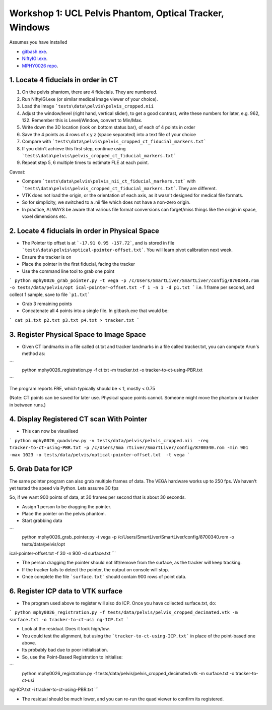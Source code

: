 .. _Workshop1Pelvis:

Workshop 1: UCL Pelvis Phantom, Optical Tracker, Windows
========================================================

Assumes you have installed

* `gitbash.exe <https://git-scm.com/>`_.
* `NiftyIGI.exe <https://github.com/NifTK/NifTK/releases>`_.
* `MPHY0026 repo <https://weisslab.cs.ucl.ac.uk/WEISSTeaching/MPHY0026>`_.


1. Locate 4 fiducials in order in CT
^^^^^^^^^^^^^^^^^^^^^^^^^^^^^^^^^^^^

1. On the pelvis phantom, there are 4 fiducials. They are numbered.
2. Run NiftyIGI.exe (or similar medical image viewer of your choice).
3. Load the image ```tests\data\pelvis\pelvis_cropped.nii``
4. Adjust the window/level (right hand, vertical slider), to get a good contrast, write these numbers for later, e.g. 962, 122. Remember this is Level/Window, convert to Min/Max.
5. Write down the 3D location (look on bottom status bar), of each of 4 points in order
6. Save the 4 points as 4 rows of x y z (space separated) into a text file of your choice
7. Compare with ```tests\data\pelvis\pelvis_cropped_ct_fiducial_markers.txt```
8. If you didn't achieve this first step, continue using ```tests\data\pelvis\pelvis_cropped_ct_fiducial_markers.txt```
9. Repeat step 5, 6 multiple times to estimate FLE at each point.

Caveat:

* Compare ```tests\data\pelvis\pelvis_nii_ct_fiducial_markers.txt``` with ```tests\data\pelvis\pelvis_cropped_ct_fiducial_markers.txt```. They are different.
* VTK does not load the origin, or the orientation of each axis, as it wasn't designed for medical file formats.
* So for simplicity, we switched to a .nii file which does not have a non-zero origin.
* In practice, ALWAYS be aware that various file format conversions can forget/miss things like the origin in space, voxel dimensions etc.


2. Locate 4 fiducials in order in Physical Space
^^^^^^^^^^^^^^^^^^^^^^^^^^^^^^^^^^^^^^^^^^^^^^^^

* The Pointer tip offset is at ```-17.91 0.95 -157.72```, and is stored in file ```tests\data\pelvis\optical-pointer-offset.txt```. You will learn pivot calibration next week.
* Ensure the tracker is on
* Place the pointer in the first fiducial, facing the tracker
* Use the command line tool to grab one point

```
python mphy0026_grab_pointer.py -t vega -p /c/Users/SmartLiver/SmartLiver/config/8700340.rom -o tests/data/pelvis/opt
ical-pointer-offset.txt -f 1 -n 1 -d p1.txt
```
i.e. 1 frame per second, and collect 1 sample, save to file ```p1.txt```

* Grab 3 remaining points
* Concatenate all 4 points into a single file. In gitbash.exe that would be:

```
cat p1.txt p2.txt p3.txt p4.txt > tracker.txt
```

3. Register Physical Space to Image Space
^^^^^^^^^^^^^^^^^^^^^^^^^^^^^^^^^^^^^^^^^

* Given CT landmarks in a file called ct.txt and tracker landmarks in a file called tracker.txt, you can compute Arun's method as:

```
 python mphy0026_registration.py -f ct.txt -m tracker.txt -o tracker-to-ct-using-PBR.txt
```

The program reports FRE, which typically should be < 1, mostly < 0.75

(Note: CT points can be saved for later use. Physical space points cannot. Someone might move the phantom or tracker in between runs.)

4. Display Registered CT scan With Pointer
^^^^^^^^^^^^^^^^^^^^^^^^^^^^^^^^^^^^^^^^^^

* This can now be visualised

```
python mphy0026_quadview.py -v tests/data/pelvis/pelvis_cropped.nii  -reg tracker-to-ct-using-PBR.txt -p /c/Users/Sma
rtLiver/SmartLiver/config/8700340.rom -min 901 -max 1023 -o tests/data/pelvis/optical-pointer-offset.txt  -t vega
```

5. Grab Data for ICP
^^^^^^^^^^^^^^^^^^^^

The same pointer program can also grab multiple frames of data. The VEGA hardware works up to 250 fps.
We haven't yet tested the speed via Python. Lets assume 30 fps

So, if we want 900 points of data, at 30 frames per second that is about 30 seconds.

* Assign 1 person to be dragging the pointer.
* Place the pointer on the pelvis phantom.
* Start grabbing data

```
 python mphy0026_grab_pointer.py -t vega -p /c/Users/SmartLiver/SmartLiver/config/8700340.rom -o tests/data/pelvis/opt
ical-pointer-offset.txt  -f 30 -n 900 -d surface.txt
```

* The person dragging the pointer should not lift/remove from the surface, as the tracker will keep tracking.
* If the tracker fails to detect the pointer, the output on console will stop.
* Once complete the file ```surface.txt``` should contain 900 rows of point data.

6. Register ICP data to VTK surface
^^^^^^^^^^^^^^^^^^^^^^^^^^^^^^^^^^^

* The program used above to register will also do ICP. Once you have collected surface.txt, do:

```
python mphy0026_registration.py -f tests/data/pelvis/pelvis_cropped_decimated.vtk -m surface.txt -o tracker-to-ct-usi
ng-ICP.txt
```

* Look at the residual. Does it look high/low.
* You could test the alignment, but using the ```tracker-to-ct-using-ICP.txt``` in place of the point-based one above.
* Its probably bad due to poor initialisation.
* So, use the Point-Based Registration to initialise:

```
 python mphy0026_registration.py -f tests/data/pelvis/pelvis_cropped_decimated.vtk -m surface.txt -o tracker-to-ct-usi
ng-ICP.txt -i tracker-to-ct-using-PBR.txt
```

* The residual should be much lower, and you can re-run the quad viewer to confirm its registered.




